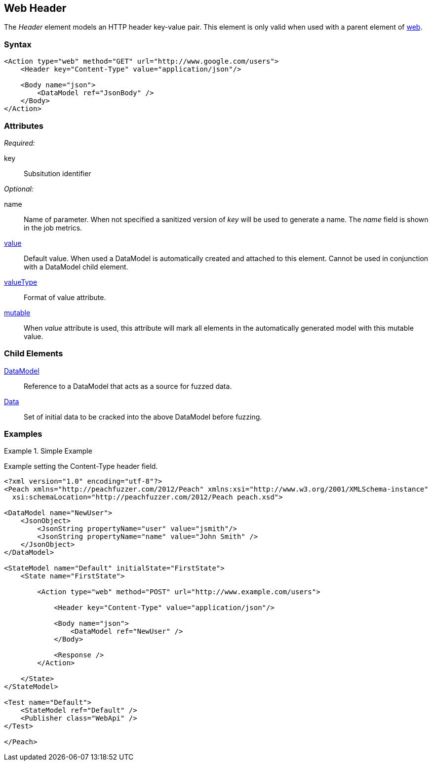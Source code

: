[[web_Header]]
== Web Header

The _Header_ element models an HTTP header key-value pair. This element is only valid when used with a parent element of xref:Action_web[web].

=== Syntax

[source,xml]
----
<Action type="web" method="GET" url="http://www.google.com/users">
    <Header key="Content-Type" value="application/json"/>
    
    <Body name="json">
        <DataModel ref="JsonBody" />
    </Body>
</Action>
----

=== Attributes

_Required:_

key:: Subsitution identifier

_Optional:_

name:: 
    Name of parameter.  
    When not specified a sanitized version of _key_ will be used to generate a name.
    The _name_ field is shown in the job metrics.
xref:value[value]:: 
    Default value. When used a DataModel is automatically created and attached to this element.
    Cannot be used in conjunction with a DataModel child element.
xref:valueType[valueType]:: Format of value attribute. 
xref:mutable[mutable]:: 
    When _value_ attribute is used, this attribute will mark all elements in the automatically generated model with this mutable value.

=== Child Elements

xref:DataModel[DataModel]:: Reference to a DataModel that acts as a source for fuzzed data.
xref:Data[Data]:: Set of initial data to be cracked into the above DataModel before fuzzing.

=== Examples

.Simple Example
===================================

Example setting the Content-Type header field.

[source,xml]
----
<?xml version="1.0" encoding="utf-8"?>
<Peach xmlns="http://peachfuzzer.com/2012/Peach" xmlns:xsi="http://www.w3.org/2001/XMLSchema-instance"
  xsi:schemaLocation="http://peachfuzzer.com/2012/Peach peach.xsd">

<DataModel name="NewUser">
    <JsonObject>
        <JsonString propertyName="user" value="jsmith"/>
        <JsonString propertyName="name" value="John Smith" />
    </JsonObject>
</DataModel>

<StateModel name="Default" initialState="FirstState">
    <State name="FirstState">
    
        <Action type="web" method="POST" url="http://www.example.com/users">
            
            <Header key="Content-Type" value="application/json"/>
            
            <Body name="json">
                <DataModel ref="NewUser" />
            </Body>
            
            <Response />
        </Action>
        
    </State>
</StateModel>

<Test name="Default">
    <StateModel ref="Default" />
    <Publisher class="WebApi" />
</Test>

</Peach>
----

===================================
